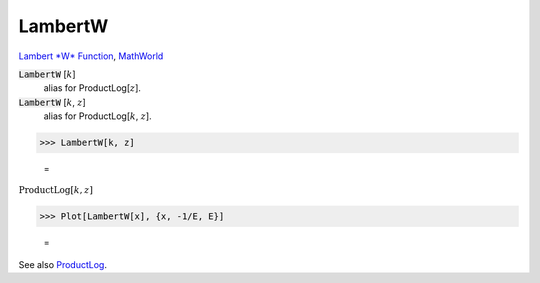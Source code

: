 LambertW
========

`Lambert *W* Function <https://en.wikipedia.org/wiki/Lambert_W_function>`_, `MathWorld <https://mathworld.wolfram.com/LambertW-Function.html>`_


:code:`LambertW` [:math:`k`]
    alias for ProductLog[:math:`z`].

:code:`LambertW` [:math:`k`, :math:`z`]
    alias for ProductLog[:math:`k`, :math:`z`].





>>> LambertW[k, z]

    =
:math:`\text{ProductLog}\left[k,z\right]`


>>> Plot[LambertW[x], {x, -1/E, E}]

    =
.. image:: asy_Reference_of_Built-in_Symbols_Special_Functions_LambertW_x9ee329d.png
    :align: center




See also `ProductLog </doc/reference-of-built-in-symbols/special-functions/exponential-integral-and-special-functions/productlog>`_.